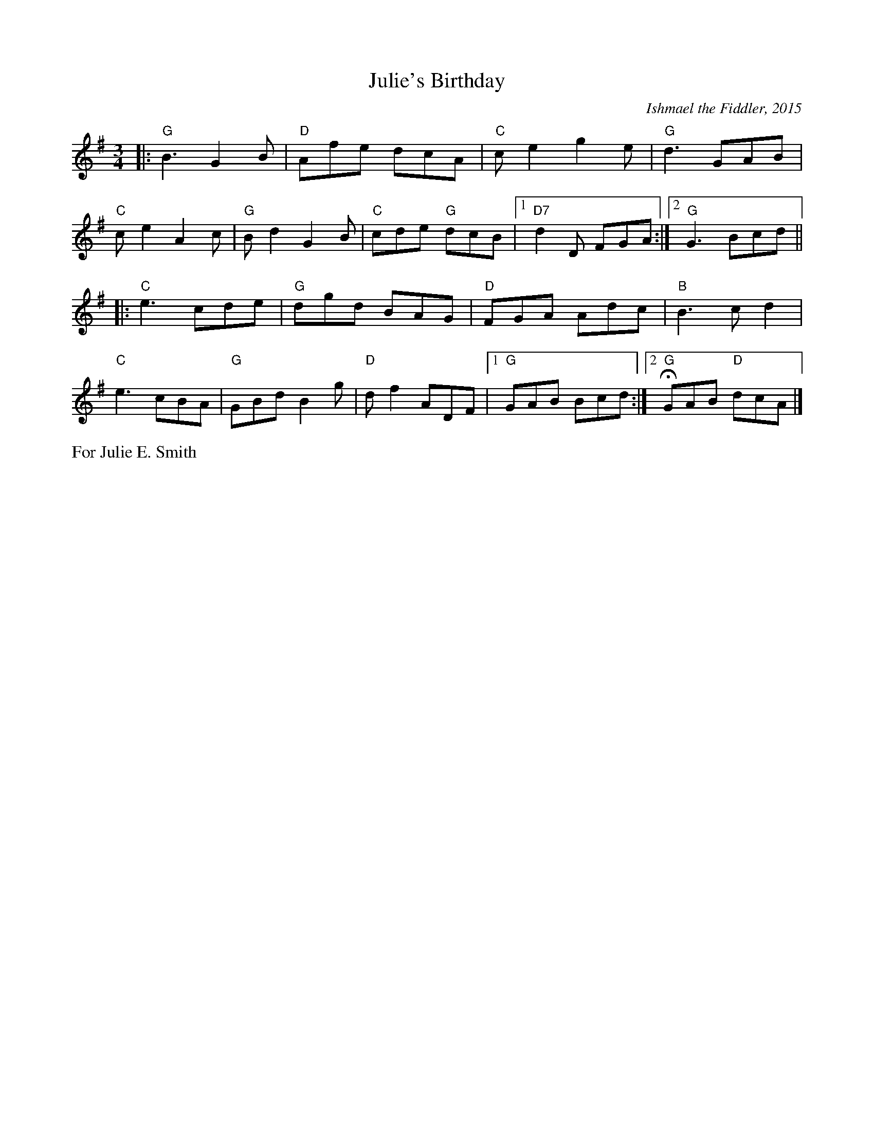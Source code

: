 X: 1
T: Julie's Birthday
C: Ishmael the Fiddler, 2015
N: For Julie E. Smith
N: handed out by Ishmael at Concord Slow Scottish session 2015-9-30
R: jig, waltz
Z: 2016 John Chambers <jc:trillian.mit.edu>
M: 3/4
L: 1/8
K: G
|:\
"G"B3 G2B | "D"Afe dcA | "C"ce2 g2e | "G"d3 GAB |
"C"ce2 A2c | "G"Bd2 G2B | "C"cde "G"dcB |1 "D7"d2D FGA :|2 "G"G3 Bcd ||
|:\
"C"e3 cde | "G"dgd BAG | "D"FGA Adc | "B"B3 cd2 |
"C"e3 cBA | "G"GBd B2g | "D"df2 ADF |1 "G"GAB Bcd :|2 H"G"GAB "D"dcA |]
%%text For Julie E. Smith
